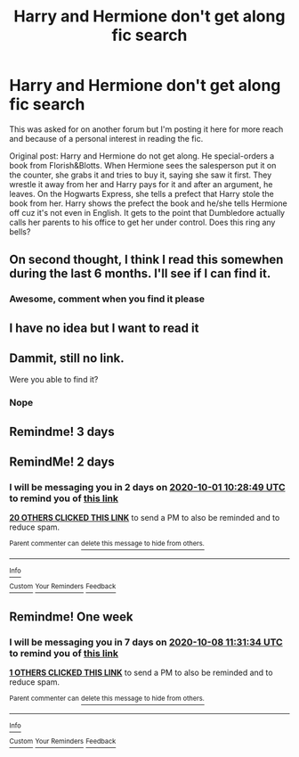 #+TITLE: Harry and Hermione don't get along fic search

* Harry and Hermione don't get along fic search
:PROPERTIES:
:Author: YOB1997
:Score: 67
:DateUnix: 1601365495.0
:DateShort: 2020-Sep-29
:FlairText: What's That Fic?
:END:
This was asked for on another forum but I'm posting it here for more reach and because of a personal interest in reading the fic.

Original post: Harry and Hermione do not get along. He special-orders a book from Florish&Blotts. When Hermione sees the salesperson put it on the counter, she grabs it and tries to buy it, saying she saw it first. They wrestle it away from her and Harry pays for it and after an argument, he leaves. On the Hogwarts Express, she tells a prefect that Harry stole the book from her. Harry shows the prefect the book and he/she tells Hermione off cuz it's not even in English. It gets to the point that Dumbledore actually calls her parents to his office to get her under control. Does this ring any bells?


** On second thought, I think I read this somewhen during the last 6 months. I'll see if I can find it.
:PROPERTIES:
:Author: AllThingsDark
:Score: 5
:DateUnix: 1601549056.0
:DateShort: 2020-Oct-01
:END:

*** Awesome, comment when you find it please
:PROPERTIES:
:Author: YOB1997
:Score: 2
:DateUnix: 1601557788.0
:DateShort: 2020-Oct-01
:END:


** I have no idea but I want to read it
:PROPERTIES:
:Author: LiriStorm
:Score: 3
:DateUnix: 1601433146.0
:DateShort: 2020-Sep-30
:END:


** Dammit, still no link.

Were you able to find it?
:PROPERTIES:
:Author: thebluewitch
:Score: 2
:DateUnix: 1601559298.0
:DateShort: 2020-Oct-01
:END:

*** Nope
:PROPERTIES:
:Author: YOB1997
:Score: 2
:DateUnix: 1601565055.0
:DateShort: 2020-Oct-01
:END:


** Remindme! 3 days
:PROPERTIES:
:Author: danny_boi_1212
:Score: 4
:DateUnix: 1601385632.0
:DateShort: 2020-Sep-29
:END:


** RemindMe! 2 days
:PROPERTIES:
:Author: Rishabh_0507
:Score: 4
:DateUnix: 1601375329.0
:DateShort: 2020-Sep-29
:END:

*** I will be messaging you in 2 days on [[http://www.wolframalpha.com/input/?i=2020-10-01%2010:28:49%20UTC%20To%20Local%20Time][*2020-10-01 10:28:49 UTC*]] to remind you of [[https://np.reddit.com/r/HPfanfiction/comments/j1us36/harry_and_hermione_dont_get_along_fic_search/g71omfq/?context=3][*this link*]]

[[https://np.reddit.com/message/compose/?to=RemindMeBot&subject=Reminder&message=%5Bhttps%3A%2F%2Fwww.reddit.com%2Fr%2FHPfanfiction%2Fcomments%2Fj1us36%2Fharry_and_hermione_dont_get_along_fic_search%2Fg71omfq%2F%5D%0A%0ARemindMe%21%202020-10-01%2010%3A28%3A49%20UTC][*20 OTHERS CLICKED THIS LINK*]] to send a PM to also be reminded and to reduce spam.

^{Parent commenter can} [[https://np.reddit.com/message/compose/?to=RemindMeBot&subject=Delete%20Comment&message=Delete%21%20j1us36][^{delete this message to hide from others.}]]

--------------

[[https://np.reddit.com/r/RemindMeBot/comments/e1bko7/remindmebot_info_v21/][^{Info}]]

[[https://np.reddit.com/message/compose/?to=RemindMeBot&subject=Reminder&message=%5BLink%20or%20message%20inside%20square%20brackets%5D%0A%0ARemindMe%21%20Time%20period%20here][^{Custom}]]
[[https://np.reddit.com/message/compose/?to=RemindMeBot&subject=List%20Of%20Reminders&message=MyReminders%21][^{Your Reminders}]]
[[https://np.reddit.com/message/compose/?to=Watchful1&subject=RemindMeBot%20Feedback][^{Feedback}]]
:PROPERTIES:
:Author: RemindMeBot
:Score: 3
:DateUnix: 1601375369.0
:DateShort: 2020-Sep-29
:END:


** Remindme! One week
:PROPERTIES:
:Author: nousernameslef
:Score: 1
:DateUnix: 1601551894.0
:DateShort: 2020-Oct-01
:END:

*** I will be messaging you in 7 days on [[http://www.wolframalpha.com/input/?i=2020-10-08%2011:31:34%20UTC%20To%20Local%20Time][*2020-10-08 11:31:34 UTC*]] to remind you of [[https://np.reddit.com/r/HPfanfiction/comments/j1us36/harry_and_hermione_dont_get_along_fic_search/g79xkgy/?context=3][*this link*]]

[[https://np.reddit.com/message/compose/?to=RemindMeBot&subject=Reminder&message=%5Bhttps%3A%2F%2Fwww.reddit.com%2Fr%2FHPfanfiction%2Fcomments%2Fj1us36%2Fharry_and_hermione_dont_get_along_fic_search%2Fg79xkgy%2F%5D%0A%0ARemindMe%21%202020-10-08%2011%3A31%3A34%20UTC][*1 OTHERS CLICKED THIS LINK*]] to send a PM to also be reminded and to reduce spam.

^{Parent commenter can} [[https://np.reddit.com/message/compose/?to=RemindMeBot&subject=Delete%20Comment&message=Delete%21%20j1us36][^{delete this message to hide from others.}]]

--------------

[[https://np.reddit.com/r/RemindMeBot/comments/e1bko7/remindmebot_info_v21/][^{Info}]]

[[https://np.reddit.com/message/compose/?to=RemindMeBot&subject=Reminder&message=%5BLink%20or%20message%20inside%20square%20brackets%5D%0A%0ARemindMe%21%20Time%20period%20here][^{Custom}]]
[[https://np.reddit.com/message/compose/?to=RemindMeBot&subject=List%20Of%20Reminders&message=MyReminders%21][^{Your Reminders}]]
[[https://np.reddit.com/message/compose/?to=Watchful1&subject=RemindMeBot%20Feedback][^{Feedback}]]
:PROPERTIES:
:Author: RemindMeBot
:Score: 1
:DateUnix: 1601551918.0
:DateShort: 2020-Oct-01
:END:
